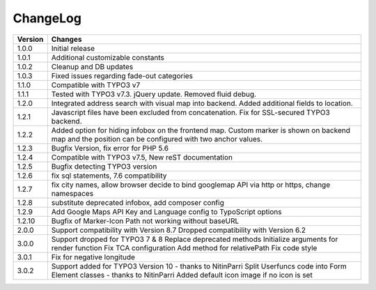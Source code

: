 
.. ==================================================
.. FOR YOUR INFORMATION
.. --------------------------------------------------
.. -*- coding: utf-8 -*- with BOM.

.. ==================================================
.. DEFINE SOME TEXTROLES
.. --------------------------------------------------
.. role::   underline
.. role::   typoscript(code)
.. role::   ts(typoscript)
   :class:  typoscript
.. role::   php(code)


ChangeLog
=============

+----------------+---------------------------------------------------------------------------------+
| Version        | Changes                                                                         |
|                |                                                                                 |
+================+=================================================================================+
| 1.0.0          | Initial release                                                                 |
+----------------+---------------------------------------------------------------------------------+
| 1.0.1          | Additional customizable constants                                               | 
+----------------+---------------------------------------------------------------------------------+
| 1.0.2          | Cleanup and DB updates                                                          |
+----------------+---------------------------------------------------------------------------------+
| 1.0.3          | Fixed issues regarding fade-out categories                                      | 
+----------------+---------------------------------------------------------------------------------+	
| 1.1.0          | Compatible with TYPO3 v7                                                        |
+----------------+---------------------------------------------------------------------------------+	
| 1.1.1          | Tested with TYPO3 v7.3. jQuery update. Removed fluid debug.                     | 
+----------------+---------------------------------------------------------------------------------+	
| 1.2.0          | Integrated address search with visual map into backend.                         |
|                | Added additional fields to location.                                            | 
+----------------+---------------------------------------------------------------------------------+	
| 1.2.1          | Javascript files have been excluded from concatenation.                         |
|                | Fix for SSL-secured TYPO3 backend.                                              |
+----------------+---------------------------------------------------------------------------------+	
| 1.2.2          | Added option for hiding infobox on the frontend map.                            |
|                | Custom marker is shown on backend map and the position can be                   |
|                | configured with two anchor values.                                              | 
+----------------+---------------------------------------------------------------------------------+	
| 1.2.3          | Bugfix Version, fix error for PHP 5.6                                           |
+----------------+---------------------------------------------------------------------------------+	
| 1.2.4          | Compatible with TYPO3 v7.5,                                                     |
|                | New reST documentation                                                          |
+----------------+---------------------------------------------------------------------------------+	
| 1.2.5          | Bugfix detecting TYPO3 version                                                  |
+----------------+---------------------------------------------------------------------------------+
| 1.2.6          | fix sql statements, 7.6 compatibility                                           |
+----------------+---------------------------------------------------------------------------------+
| 1.2.7          | fix city names, allow browser decide to bind googlemap API via http or https,   |
|                | change namespaces                                                               |
+----------------+---------------------------------------------------------------------------------+
| 1.2.8          | substitute deprecated infobox, add composer config                              |
+----------------+---------------------------------------------------------------------------------+
| 1.2.9          | Add Google Maps API Key and Language config to TypoScript options               |
+----------------+---------------------------------------------------------------------------------+
| 1.2.10         | Bugfix of Marker-Icon Path not working without baseURL                          |
+----------------+---------------------------------------------------------------------------------+
| 2.0.0          | Support compatibility with Version 8.7                                          |
|                | Dropped compatibility with Version 6.2                                          |
+----------------+---------------------------------------------------------------------------------+
| 3.0.0          | Support dropped for TYPO3 7 & 8                                                 |
|                | Replace deprecated methods                                                      |
|                | Initialize arguments for render function                                        |
|                | Fix TCA configuration                                                           |
|                | Add method for relativePath                                                     |
|                | Fix code style                                                                  |
+----------------+---------------------------------------------------------------------------------+
| 3.0.1          | Fix for negative longitude                                                      |
+----------------+---------------------------------------------------------------------------------+
| 3.0.2          | Support added for TYPO3 Version 10 - thanks to NitinParri                       |
|                | Split Userfuncs code into Form Element classes - thanks to NitinParri           |
|                | Added default icon image if no icon is set                                      |
+----------------+---------------------------------------------------------------------------------+